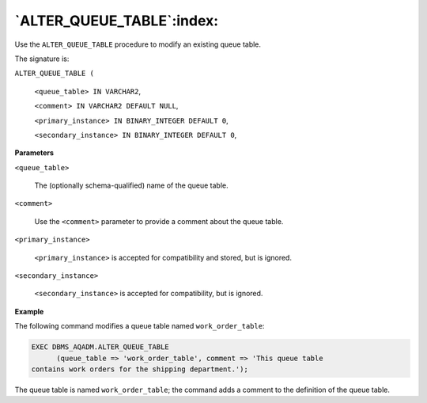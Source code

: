 .. raw:: latex

   \newpage

`ALTER_QUEUE_TABLE`:index:
--------------------------

Use the ``ALTER_QUEUE_TABLE`` procedure to modify an existing queue table.

The signature is:

``ALTER_QUEUE_TABLE (``

  ``<queue_table> IN VARCHAR2``,

  ``<comment> IN VARCHAR2 DEFAULT NULL``,

  ``<primary_instance> IN BINARY_INTEGER DEFAULT 0``,

  ``<secondary_instance> IN BINARY_INTEGER DEFAULT 0``,

**Parameters**

``<queue_table>``

    The (optionally schema-qualified) name of the queue table.

``<comment>``

    Use the ``<comment>`` parameter to provide a comment about the queue
    table.

``<primary_instance>``

    ``<primary_instance>`` is accepted for compatibility and stored, but is
    ignored.

``<secondary_instance>``

    ``<secondary_instance>`` is accepted for compatibility, but is ignored.

**Example**

The following command modifies a queue table named ``work_order_table``:

.. code-block:: text

   EXEC DBMS_AQADM.ALTER_QUEUE_TABLE
         (queue_table => 'work_order_table', comment => 'This queue table
   contains work orders for the shipping department.');

The queue table is named ``work_order_table``; the command adds a comment
to the definition of the queue table.
